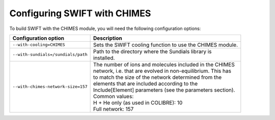 .. CHIMES config 
   Alexander Richings 28th January 2020 

.. _CHIMES_config:

Configuring SWIFT with CHIMES
------------------------------

To build SWIFT with the CHIMES module, you will need the following configuration options: 

+------------------------------------+---------------------------------------------------------------+
| Configuration option               | Description                                                   |
+====================================+===============================================================+
| ``--with-cooling=CHIMES``          | | Sets the SWIFT cooling function to use the CHIMES module.   |
|                                    |                                                               |
+------------------------------------+---------------------------------------------------------------+
| ``--with-sundials=/sundials/path`` | | Path to the directory where the Sundials library is         |
|                                    | | installed.                                                  |
|                                    |                                                               |
+------------------------------------+---------------------------------------------------------------+
| ``--with-chimes-network-size=157`` | | The number of ions and molecules included in the CHIMES     |
|                                    | | network, i.e. that are evolved in non-equilibrium. This has |
|                                    | | to match the size of the network determined from the        |
|                                    | | elements that are included according to the                 |
|                                    | | Include[Element] parameters (see the parameters section).   |
|                                    | | Common values:                                              |
|                                    | | H + He only (as used in COLIBRE): 10                        |
|                                    | | Full network: 157                                           |
|                                    |                                                               |
+------------------------------------+---------------------------------------------------------------+
